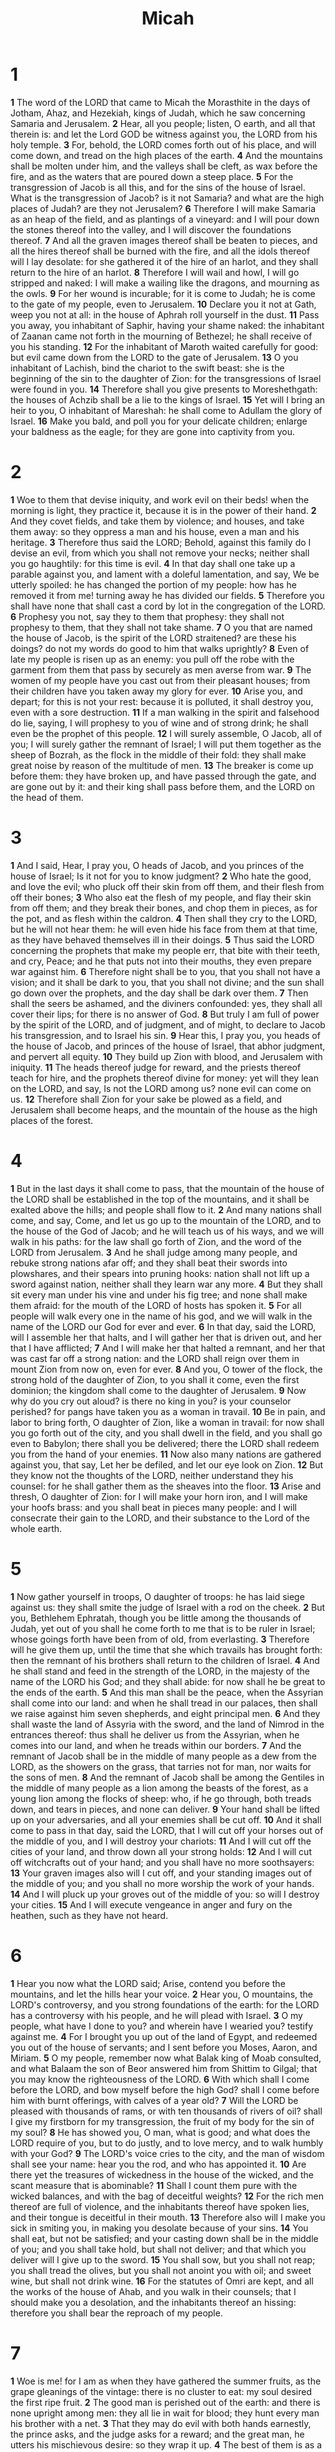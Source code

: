 #+title: Micah

* 1

*1* The word of the LORD that came to Micah the Morasthite in the days of Jotham, Ahaz, and Hezekiah, kings of Judah, which he saw concerning Samaria and Jerusalem.
*2* Hear, all you people; listen, O earth, and all that therein is: and let the Lord GOD be witness against you, the LORD from his holy temple.
*3* For, behold, the LORD comes forth out of his place, and will come down, and tread on the high places of the earth.
*4* And the mountains shall be molten under him, and the valleys shall be cleft, as wax before the fire, and as the waters that are poured down a steep place.
*5* For the transgression of Jacob is all this, and for the sins of the house of Israel. What is the transgression of Jacob? is it not Samaria? and what are the high places of Judah? are they not Jerusalem?
*6* Therefore I will make Samaria as an heap of the field, and as plantings of a vineyard: and I will pour down the stones thereof into the valley, and I will discover the foundations thereof.
*7* And all the graven images thereof shall be beaten to pieces, and all the hires thereof shall be burned with the fire, and all the idols thereof will I lay desolate: for she gathered it of the hire of an harlot, and they shall return to the hire of an harlot.
*8* Therefore I will wail and howl, I will go stripped and naked: I will make a wailing like the dragons, and mourning as the owls.
*9* For her wound is incurable; for it is come to Judah; he is come to the gate of my people, even to Jerusalem.
*10* Declare you it not at Gath, weep you not at all: in the house of Aphrah roll yourself in the dust.
*11* Pass you away, you inhabitant of Saphir, having your shame naked: the inhabitant of Zaanan came not forth in the mourning of Bethezel; he shall receive of you his standing.
*12* For the inhabitant of Maroth waited carefully for good: but evil came down from the LORD to the gate of Jerusalem.
*13* O you inhabitant of Lachish, bind the chariot to the swift beast: she is the beginning of the sin to the daughter of Zion: for the transgressions of Israel were found in you.
*14* Therefore shall you give presents to Moreshethgath: the houses of Achzib shall be a lie to the kings of Israel.
*15* Yet will I bring an heir to you, O inhabitant of Mareshah: he shall come to Adullam the glory of Israel.
*16* Make you bald, and poll you for your delicate children; enlarge your baldness as the eagle; for they are gone into captivity from you.
* 2
*1* Woe to them that devise iniquity, and work evil on their beds! when the morning is light, they practice it, because it is in the power of their hand.
*2* And they covet fields, and take them by violence; and houses, and take them away: so they oppress a man and his house, even a man and his heritage.
*3* Therefore thus said the LORD; Behold, against this family do I devise an evil, from which you shall not remove your necks; neither shall you go haughtily: for this time is evil.
*4* In that day shall one take up a parable against you, and lament with a doleful lamentation, and say, We be utterly spoiled: he has changed the portion of my people: how has he removed it from me! turning away he has divided our fields.
*5* Therefore you shall have none that shall cast a cord by lot in the congregation of the LORD.
*6* Prophesy you not, say they to them that prophesy: they shall not prophesy to them, that they shall not take shame.
*7* O you that are named the house of Jacob, is the spirit of the LORD straitened? are these his doings? do not my words do good to him that walks uprightly?
*8* Even of late my people is risen up as an enemy: you pull off the robe with the garment from them that pass by securely as men averse from war.
*9* The women of my people have you cast out from their pleasant houses; from their children have you taken away my glory for ever.
*10* Arise you, and depart; for this is not your rest: because it is polluted, it shall destroy you, even with a sore destruction.
*11* If a man walking in the spirit and falsehood do lie, saying, I will prophesy to you of wine and of strong drink; he shall even be the prophet of this people.
*12* I will surely assemble, O Jacob, all of you; I will surely gather the remnant of Israel; I will put them together as the sheep of Bozrah, as the flock in the middle of their fold: they shall make great noise by reason of the multitude of men.
*13* The breaker is come up before them: they have broken up, and have passed through the gate, and are gone out by it: and their king shall pass before them, and the LORD on the head of them.
* 3
*1* And I said, Hear, I pray you, O heads of Jacob, and you princes of the house of Israel; Is it not for you to know judgment?
*2* Who hate the good, and love the evil; who pluck off their skin from off them, and their flesh from off their bones;
*3* Who also eat the flesh of my people, and flay their skin from off them; and they break their bones, and chop them in pieces, as for the pot, and as flesh within the caldron.
*4* Then shall they cry to the LORD, but he will not hear them: he will even hide his face from them at that time, as they have behaved themselves ill in their doings.
*5* Thus said the LORD concerning the prophets that make my people err, that bite with their teeth, and cry, Peace; and he that puts not into their mouths, they even prepare war against him.
*6* Therefore night shall be to you, that you shall not have a vision; and it shall be dark to you, that you shall not divine; and the sun shall go down over the prophets, and the day shall be dark over them.
*7* Then shall the seers be ashamed, and the diviners confounded: yes, they shall all cover their lips; for there is no answer of God.
*8* But truly I am full of power by the spirit of the LORD, and of judgment, and of might, to declare to Jacob his transgression, and to Israel his sin.
*9* Hear this, I pray you, you heads of the house of Jacob, and princes of the house of Israel, that abhor judgment, and pervert all equity.
*10* They build up Zion with blood, and Jerusalem with iniquity.
*11* The heads thereof judge for reward, and the priests thereof teach for hire, and the prophets thereof divine for money: yet will they lean on the LORD, and say, Is not the LORD among us? none evil can come on us.
*12* Therefore shall Zion for your sake be plowed as a field, and Jerusalem shall become heaps, and the mountain of the house as the high places of the forest.
* 4
*1* But in the last days it shall come to pass, that the mountain of the house of the LORD shall be established in the top of the mountains, and it shall be exalted above the hills; and people shall flow to it.
*2* And many nations shall come, and say, Come, and let us go up to the mountain of the LORD, and to the house of the God of Jacob; and he will teach us of his ways, and we will walk in his paths: for the law shall go forth of Zion, and the word of the LORD from Jerusalem.
*3* And he shall judge among many people, and rebuke strong nations afar off; and they shall beat their swords into plowshares, and their spears into pruning hooks: nation shall not lift up a sword against nation, neither shall they learn war any more.
*4* But they shall sit every man under his vine and under his fig tree; and none shall make them afraid: for the mouth of the LORD of hosts has spoken it.
*5* For all people will walk every one in the name of his god, and we will walk in the name of the LORD our God for ever and ever.
*6* In that day, said the LORD, will I assemble her that halts, and I will gather her that is driven out, and her that I have afflicted;
*7* And I will make her that halted a remnant, and her that was cast far off a strong nation: and the LORD shall reign over them in mount Zion from now on, even for ever.
*8* And you, O tower of the flock, the strong hold of the daughter of Zion, to you shall it come, even the first dominion; the kingdom shall come to the daughter of Jerusalem.
*9* Now why do you cry out aloud? is there no king in you? is your counselor perished? for pangs have taken you as a woman in travail.
*10* Be in pain, and labor to bring forth, O daughter of Zion, like a woman in travail: for now shall you go forth out of the city, and you shall dwell in the field, and you shall go even to Babylon; there shall you be delivered; there the LORD shall redeem you from the hand of your enemies.
*11* Now also many nations are gathered against you, that say, Let her be defiled, and let our eye look on Zion.
*12* But they know not the thoughts of the LORD, neither understand they his counsel: for he shall gather them as the sheaves into the floor.
*13* Arise and thresh, O daughter of Zion: for I will make your horn iron, and I will make your hoofs brass: and you shall beat in pieces many people: and I will consecrate their gain to the LORD, and their substance to the Lord of the whole earth.
* 5
*1* Now gather yourself in troops, O daughter of troops: he has laid siege against us: they shall smite the judge of Israel with a rod on the cheek.
*2* But you, Bethlehem Ephratah, though you be little among the thousands of Judah, yet out of you shall he come forth to me that is to be ruler in Israel; whose goings forth have been from of old, from everlasting.
*3* Therefore will he give them up, until the time that she which travails has brought forth: then the remnant of his brothers shall return to the children of Israel.
*4* And he shall stand and feed in the strength of the LORD, in the majesty of the name of the LORD his God; and they shall abide: for now shall he be great to the ends of the earth.
*5* And this man shall be the peace, when the Assyrian shall come into our land: and when he shall tread in our palaces, then shall we raise against him seven shepherds, and eight principal men.
*6* And they shall waste the land of Assyria with the sword, and the land of Nimrod in the entrances thereof: thus shall he deliver us from the Assyrian, when he comes into our land, and when he treads within our borders.
*7* And the remnant of Jacob shall be in the middle of many people as a dew from the LORD, as the showers on the grass, that tarries not for man, nor waits for the sons of men.
*8* And the remnant of Jacob shall be among the Gentiles in the middle of many people as a lion among the beasts of the forest, as a young lion among the flocks of sheep: who, if he go through, both treads down, and tears in pieces, and none can deliver.
*9* Your hand shall be lifted up on your adversaries, and all your enemies shall be cut off.
*10* And it shall come to pass in that day, said the LORD, that I will cut off your horses out of the middle of you, and I will destroy your chariots:
*11* And I will cut off the cities of your land, and throw down all your strong holds:
*12* And I will cut off witchcrafts out of your hand; and you shall have no more soothsayers:
*13* Your graven images also will I cut off, and your standing images out of the middle of you; and you shall no more worship the work of your hands.
*14* And I will pluck up your groves out of the middle of you: so will I destroy your cities.
*15* And I will execute vengeance in anger and fury on the heathen, such as they have not heard.
* 6
*1* Hear you now what the LORD said; Arise, contend you before the mountains, and let the hills hear your voice.
*2* Hear you, O mountains, the LORD's controversy, and you strong foundations of the earth: for the LORD has a controversy with his people, and he will plead with Israel.
*3* O my people, what have I done to you? and wherein have I wearied you? testify against me.
*4* For I brought you up out of the land of Egypt, and redeemed you out of the house of servants; and I sent before you Moses, Aaron, and Miriam.
*5* O my people, remember now what Balak king of Moab consulted, and what Balaam the son of Beor answered him from Shittim to Gilgal; that you may know the righteousness of the LORD.
*6* With which shall I come before the LORD, and bow myself before the high God? shall I come before him with burnt offerings, with calves of a year old?
*7* Will the LORD be pleased with thousands of rams, or with ten thousands of rivers of oil? shall I give my firstborn for my transgression, the fruit of my body for the sin of my soul?
*8* He has showed you, O man, what is good; and what does the LORD require of you, but to do justly, and to love mercy, and to walk humbly with your God?
*9* The LORD's voice cries to the city, and the man of wisdom shall see your name: hear you the rod, and who has appointed it.
*10* Are there yet the treasures of wickedness in the house of the wicked, and the scant measure that is abominable?
*11* Shall I count them pure with the wicked balances, and with the bag of deceitful weights?
*12* For the rich men thereof are full of violence, and the inhabitants thereof have spoken lies, and their tongue is deceitful in their mouth.
*13* Therefore also will I make you sick in smiting you, in making you desolate because of your sins.
*14* You shall eat, but not be satisfied; and your casting down shall be in the middle of you; and you shall take hold, but shall not deliver; and that which you deliver will I give up to the sword.
*15* You shall sow, but you shall not reap; you shall tread the olives, but you shall not anoint you with oil; and sweet wine, but shall not drink wine.
*16* For the statutes of Omri are kept, and all the works of the house of Ahab, and you walk in their counsels; that I should make you a desolation, and the inhabitants thereof an hissing: therefore you shall bear the reproach of my people.
* 7
*1* Woe is me! for I am as when they have gathered the summer fruits, as the grape gleanings of the vintage: there is no cluster to eat: my soul desired the first ripe fruit.
*2* The good man is perished out of the earth: and there is none upright among men: they all lie in wait for blood; they hunt every man his brother with a net.
*3* That they may do evil with both hands earnestly, the prince asks, and the judge asks for a reward; and the great man, he utters his mischievous desire: so they wrap it up.
*4* The best of them is as a brier: the most upright is sharper than a thorn hedge: the day of your watchmen and your visitation comes; now shall be their perplexity.
*5* Trust you not in a friend, put you not confidence in a guide: keep the doors of your mouth from her that lies in your bosom.
*6* For the son dishonors the father, the daughter rises up against her mother, the daughter in law against her mother in law; a man's enemies are the men of his own house.
*7* Therefore I will look to the LORD; I will wait for the God of my salvation: my God will hear me.
*8* Rejoice not against me, O my enemy: when I fall, I shall arise; when I sit in darkness, the LORD shall be a light to me.
*9* I will bear the indignation of the LORD, because I have sinned against him, until he plead my cause, and execute judgment for me: he will bring me forth to the light, and I shall behold his righteousness.
*10* Then she that is my enemy shall see it, and shame shall cover her which said to me, Where is the LORD your God? my eyes shall behold her: now shall she be trodden down as the mire of the streets.
*11* In the day that your walls are to be built, in that day shall the decree be far removed.
*12* In that day also he shall come even to you from Assyria, and from the fortified cities, and from the fortress even to the river, and from sea to sea, and from mountain to mountain.
*13* Notwithstanding the land shall be desolate because of them that dwell therein, for the fruit of their doings.
*14* Feed your people with your rod, the flock of your heritage, which dwell solitarily in the wood, in the middle of Carmel: let them feed in Bashan and Gilead, as in the days of old.
*15* According to the days of your coming out of the land of Egypt will I show to him marvelous things.
*16* The nations shall see and be confounded at all their might: they shall lay their hand on their mouth, their ears shall be deaf.
*17* They shall lick the dust like a serpent, they shall move out of their holes like worms of the earth: they shall be afraid of the LORD our God, and shall fear because of you.
*18* Who is a God like to you, that pardons iniquity, and passes by the transgression of the remnant of his heritage? he retains not his anger for ever, because he delights in mercy.
*19* He will turn again, he will have compassion on us; he will subdue our iniquities; and you will cast all their sins into the depths of the sea.
*20* You will perform the truth to Jacob, and the mercy to Abraham, which you have sworn to our fathers from the days of old.
